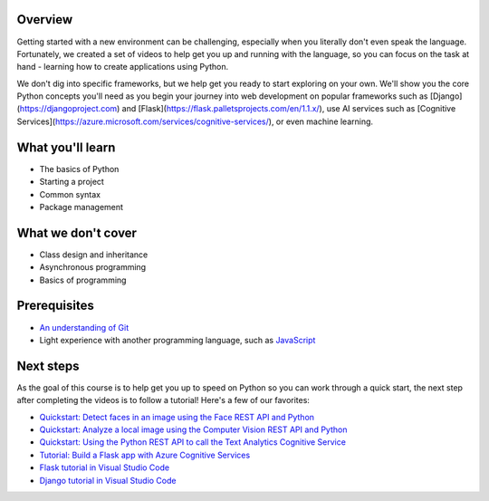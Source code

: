 Overview
====================

Getting started with a new environment can be challenging, especially when you literally don't even speak the language. Fortunately, we created a set of videos to help get you up and running with the language, so you can focus on the task at hand - learning how to create applications using Python.

We don't dig into specific frameworks, but we help get you ready to start exploring on your own. We'll show you the core Python concepts you'll need as you begin your journey into web development on popular frameworks such as [Django](https://djangoproject.com) and [Flask](https://flask.palletsprojects.com/en/1.1.x/), use AI services such as [Cognitive Services](https://azure.microsoft.com/services/cognitive-services/), or even machine learning.

What you'll learn
===================

- The basics of Python
- Starting a project
- Common syntax
- Package management

What we don't cover
===================

- Class design and inheritance
- Asynchronous programming
- Basics of programming

Prerequisites
===============

- `An understanding of Git <https://git-scm.com/book/en/v1/Getting-Started>`_
- Light experience with another programming language, such as `JavaScript <https://www.edx.org/course/javascript-introduction>`_

Next steps
===========

As the goal of this course is to help get you up to speed on Python so you can work through a quick start, the next step after completing the videos is to follow a tutorial! Here's a few of our favorites:

- `Quickstart: Detect faces in an image using the Face REST API and Python <https://docs.microsoft.com/azure/cognitive-services/face/QuickStarts/Python?WT.mc_id=python-c9-niner?WT.mc_id=python-c9-niner>`_
- `Quickstart: Analyze a local image using the Computer Vision REST API and Python <https://docs.microsoft.com/azure/cognitive-services/computer-vision/quickstarts/python-disk?WT.mc_id=python-c9-niner?WT.mc_id=python-c9-niner>`_
- `Quickstart: Using the Python REST API to call the Text Analytics Cognitive Service <https://docs.microsoft.com/azure/cognitive-services/Text-Analytics/quickstarts/python?WT.mc_id=python-c9-niner?WT.mc_id=python-c9-niner>`_
- `Tutorial: Build a Flask app with Azure Cognitive Services <https://docs.microsoft.com/azure/cognitive-services/translator/tutorial-build-flask-app-translation-synthesis?WT.mc_id=python-c9-niner>`_
- `Flask tutorial in Visual Studio Code <https://code.visualstudio.com/docs/python/tutorial-flask?WT.mc_id=python-c9-niner>`_
- `Django tutorial in Visual Studio Code <https://code.visualstudio.com/docs/python/tutorial-django?WT.mc_id=python-c9-niner>`_
